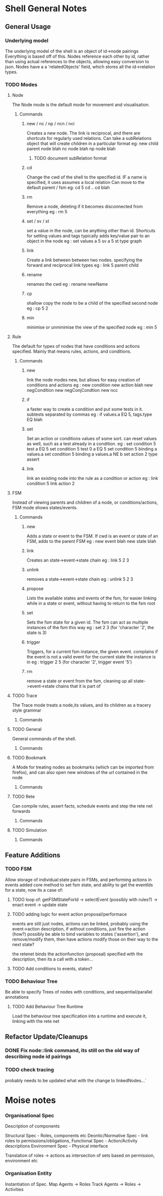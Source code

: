 * Shell General Notes
** General Usage
*** Underlying model
The underlying model of the shell is an object of id->node pairings
Everything is based off of this. Nodes reference each other by id,
rather than using actual references to the objects, allowing easy conversion to json.
Nodes have a a 'relatedObjects' field, which stores all the id->relation types.
*** TODO Modes
**** Node 
The Node mode is the default mode for movement and visualisation.
***** Commands
****** new / nc / np / ncn / nci
Creates a new node. The link is reciprocal, and there are shortcuts for regularly
used relations. Can take a subRelations object that will create children in a particular format
eg: new child parent node  blah
    nc node blah
    np node blah
******* TODO document subRelation format
****** cd
Change the cwd of the shell to the specified id. IF a name is specified, it uses assumes a local relation
Can move to the default parent / fsm 
eg: cd 5
    cd ..
    cd blah
****** rm
Remove a node, deleting if it becomes disconnected from everything
eg : rm 5
****** set / sv / st
set a value in the node, can be anything other than id. Shortcuts for setting values and tags
typically adds key/value pair to an object in the node
eg : set values a 5
     sv a 5
     st type graph
****** link
Create a link between between two nodes. specifying the forward and reciprocal link types
eg : link 5 parent child
****** rename
renames the cwd
eg : rename newName
****** cp
shallow copy the node to be a child of the specified second node
eg : cp 5 2
****** min
minimise or unminimise the view of the specified node
eg : min 5

**** Rule
The default for types of nodes that have conditions and actions specified.
Mainly that means rules, actions, and conditions.
***** Commands
****** new
link the node modes new, but allows for easy creation of conditions and actions
eg : new condition
     new action blah
     new negCondition
     new negConjCondtion
     new ncc
****** if
a faster way to create a condition and put some tests in it. subtests separated by commas
eg : if values.a EQ 5, tags.type EQ blah
****** set
Set an action or conditions values of some sort. can reset values as well, such as a test 
already in a condition.
eg : set condition 5 test a EQ 5
     set condition 5 test 0 a EQ 5
     set condition 5 binding a values.a
     set condition 5 binding a values.a NE b
     set action 2 type assert
****** link
link an existing node into the rule as a condition or action
eg : link condition 5
     link action 2
**** FSM
Instead of viewing parents and children of a node, or conditions/actions,
FSM mode shows states/events.
***** Commands
****** new
Adds a state or event to the FSM. If cwd is an event or state of an FSM, adds to the parent FSM
eg : new event blah
     new state blah
****** link
Creates an state->event->state chain
eg : link 5 2 3
****** unlink
removes a state->event->state chain
eg : unlink 5 2 3
****** propose
Lists the available states and events of the fsm, for easier linking 
while in a state or event, without having to return to the fsm root
****** set
Sets the fsm state for a given id. The fsm can act as multiple instances of the fsm this way
eg : set 2 3 (for 'character '2', the state is 3)
****** trigger
Triggers, for a current fsm instance, the given event. complains if the event is not a valid event for the 
current state the instance is in
eg : trigger 2 5 (for character '2', trigger event '5')
****** rm
remove a state or event from the fsm, cleaning up all state->event->state chains that it is part of
**** TODO Trace
The Trace mode treats a node,its values, and its children as a tracery style grammar
***** Commands
**** TODO General
General commands of the shell.
***** Commands
**** TODO Bookmark
A Mode for treating nodes as bookmarks (which can be imported from firefox),
and can also open new windows of the url contained in the node
***** Commands
**** TODO Rete
Can compile rules, assert facts, schedule events and step the rete net forwards
***** Commands
**** TODO Simulation

***** Commands
** Feature Additions
*** TODO FSM
    Allow storage of individual:state pairs in FSMs, and performing actions in events
    added core method to set fsm state, and ability to get the eventIds for a state,
    now its a case of:
**** TODO loop of: getFSMStateForId -> selectEvent (possibly with rules?) -> enact event -> update state
**** TODO adding logic for event action proposal/performace
     events are still just nodes, actions can be linked, probably using the event->action description,
     if without conditions, just fire the action (how?)
     possibly be able to bind variables to states ('assertion'), and remove/modify them, 
     then have actions modify those on their way to the next state?

     the retenet binds the actionfunction (proposal) specified with the description,
     then its a call with a token...

**** TODO Add conditions to events, states?
*** TODO Behaviour Tree
    Be able to specify Trees of nodes with conditions, and sequential/parallel annotations
**** TODO Add Behaviour Tree Runtime
     Load the behaviour tree specification into a runtime and execute it, linking with the rete net

** Refactor Update/Cleanups

*** DONE Fix node::link command, its still on the old way of describing node id pairings

*** TODO check tracing
    probably needs to be updated what with the change to linkedNodes...`

    
* Moise notes

*** Organisational Spec
Description of components 

Structural Spec - Roles, components etc
Deontic/Normative Spec - link roles to permissions/obligations, 
Functional Spec - Action/Activity descriptions
Environment Spec - Physical interface

Translation of roles -> actions as intersection of sets based on permission, environment etc
*** Organisation Entity
Instantiation of Spec.
Map Agents -> Roles
Track Agents -> Roles -> Activities

*** Local Representation of Organisation

